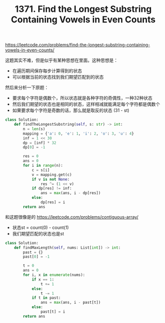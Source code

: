 #+title: 1371. Find the Longest Substring Containing Vowels in Even Counts

https://leetcode.com/problems/find-the-longest-substring-containing-vowels-in-even-counts/

这题其实不难，但是似乎有某种思想在里面。这种思想是：
- 在遍历期间保存每步计算得到的状态
- 可以根据当前的状态找到我们期望匹配到的状态

然后来分析一下原题：
- 要求每个字符是偶数个，所以状态就是各种字符的奇偶性，一种32种状态
- 然后我们期望的状态也是相同的状态，这样相减就能满足每个字符都是偶数个
- 如果要求每个字符是奇数的话，那么就是取反的状态 (31 - st)

#+BEGIN_SRC python
class Solution:
    def findTheLongestSubstring(self, s: str) -> int:
        n = len(s)
        mapping = {'a': 0, 'e': 1, 'i': 2, 'o': 3, 'u': 4}
        inf = 1 << 30
        dp = [inf] * 32
        dp[0] = -1

        res = 0
        ans = 0
        for i in range(n):
            c = s[i]
            v = mapping.get(c)
            if v is not None:
                res ^= (1 << v)
            if dp[res] != inf:
                ans = max(ans, i - dp[res])
            else:
                dp[res] = i
        return ans
#+END_SRC

和这题很像是的 https://leetcode.com/problems/contiguous-array/
- 状态st = count(0) - count(1)
- 我们期望匹配的状态也是st

#+BEGIN_SRC python
class Solution:
    def findMaxLength(self, nums: List[int]) -> int:
        past = {}
        past[0] = -1

        t = 0
        ans = 0
        for i, x in enumerate(nums):
            if x == 1:
                t += 1
            else:
                t -= 1
            if t in past:
                ans = max(ans, i - past[t])
            else:
                past[t] = i
        return ans
#+END_SRC
